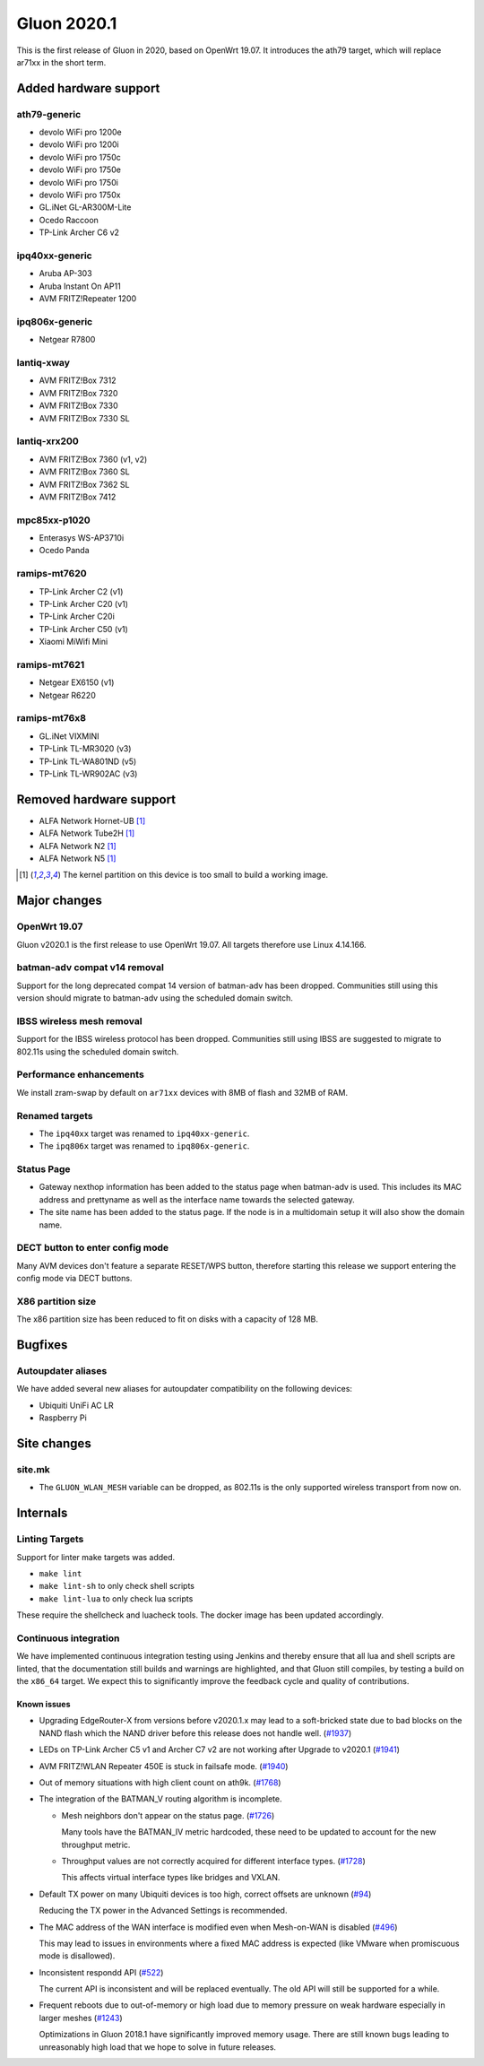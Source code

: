 Gluon 2020.1
============

This is the first release of Gluon in 2020, based on OpenWrt 19.07. It
introduces the ath79 target, which will replace ar71xx in the short
term.

Added hardware support
----------------------

ath79-generic
~~~~~~~~~~~~~

- devolo WiFi pro 1200e
- devolo WiFi pro 1200i
- devolo WiFi pro 1750c
- devolo WiFi pro 1750e
- devolo WiFi pro 1750i
- devolo WiFi pro 1750x
- GL.iNet GL-AR300M-Lite
- Ocedo Raccoon
- TP-Link Archer C6 v2

ipq40xx-generic
~~~~~~~~~~~~~~~

- Aruba AP-303
- Aruba Instant On AP11
- AVM FRITZ!Repeater 1200

ipq806x-generic
~~~~~~~~~~~~~~~

- Netgear R7800

lantiq-xway
~~~~~~~~~~~

- AVM FRITZ!Box 7312
- AVM FRITZ!Box 7320
- AVM FRITZ!Box 7330
- AVM FRITZ!Box 7330 SL

lantiq-xrx200
~~~~~~~~~~~~~

- AVM FRITZ!Box 7360 (v1, v2)
- AVM FRITZ!Box 7360 SL
- AVM FRITZ!Box 7362 SL
- AVM FRITZ!Box 7412

mpc85xx-p1020
~~~~~~~~~~~~~

- Enterasys WS-AP3710i
- Ocedo Panda

ramips-mt7620
~~~~~~~~~~~~~

- TP-Link Archer C2 (v1)
- TP-Link Archer C20 (v1)
- TP-Link Archer C20i
- TP-Link Archer C50 (v1)
- Xiaomi MiWifi Mini

ramips-mt7621
~~~~~~~~~~~~~

- Netgear EX6150 (v1)
- Netgear R6220

ramips-mt76x8
~~~~~~~~~~~~~

- GL.iNet VIXMINI
- TP-Link TL-MR3020 (v3)
- TP-Link TL-WA801ND (v5)
- TP-Link TL-WR902AC (v3)

Removed hardware support
------------------------

- ALFA Network Hornet-UB [#kernelpartition_too_small]_
- ALFA Network Tube2H [#kernelpartition_too_small]_
- ALFA Network N2 [#kernelpartition_too_small]_
- ALFA Network N5 [#kernelpartition_too_small]_

.. [#kernelpartition_too_small]
  The kernel partition on this device is too small to build a working image.

Major changes
-------------

OpenWrt 19.07
~~~~~~~~~~~~~

Gluon v2020.1 is the first release to use OpenWrt 19.07. All targets
therefore use Linux 4.14.166.

batman-adv compat v14 removal
~~~~~~~~~~~~~~~~~~~~~~~~~~~~~

Support for the long deprecated compat 14 version of batman-adv has been
dropped. Communities still using this version should migrate to batman-adv
using the scheduled domain switch.

IBSS wireless mesh removal
~~~~~~~~~~~~~~~~~~~~~~~~~~

Support for the IBSS wireless protocol has been dropped. Communities
still using IBSS are suggested to migrate to 802.11s using the scheduled
domain switch.

Performance enhancements
~~~~~~~~~~~~~~~~~~~~~~~~

We install zram-swap by default on ``ar71xx`` devices with 8MB of flash
and 32MB of RAM.

Renamed targets
~~~~~~~~~~~~~~~

- The ``ipq40xx`` target was renamed to ``ipq40xx-generic``.
- The ``ipq806x`` target was renamed to ``ipq806x-generic``.

Status Page
~~~~~~~~~~~

- Gateway nexthop information has been added to the status page when batman-adv
  is used. This includes its MAC address and prettyname as well as the interface
  name towards the selected gateway.
- The site name has been added to the status page. If the node is in a multidomain
  setup it will also show the domain name.

DECT button to enter config mode
~~~~~~~~~~~~~~~~~~~~~~~~~~~~~~~~

Many AVM devices don't feature a separate RESET/WPS button, therefore
starting this release we support entering the config mode via DECT buttons.

X86 partition size
~~~~~~~~~~~~~~~~~~

The x86 partition size has been reduced to fit on disks with a capacity of 128 MB.

Bugfixes
--------

Autoupdater aliases
~~~~~~~~~~~~~~~~~~~

We have added several new aliases for autoupdater compatibility on
the following devices:

- Ubiquiti UniFi AC LR
- Raspberry Pi

Site changes
------------

site.mk
~~~~~~~

- The ``GLUON_WLAN_MESH`` variable can be dropped, as 802.11s is
  the only supported wireless transport from now on.

Internals
---------

Linting Targets
~~~~~~~~~~~~~~~

Support for linter make targets was added.

- ``make lint``
- ``make lint-sh`` to only check shell scripts
- ``make lint-lua`` to only check lua scripts

These require the shellcheck and luacheck tools. The docker image has
been updated accordingly.

Continuous integration
~~~~~~~~~~~~~~~~~~~~~~

We have implemented continuous integration testing using Jenkins and thereby
ensure that all lua and shell scripts are linted, that the documentation
still builds and warnings are highlighted, and that Gluon still
compiles, by testing a build on the ``x86_64`` target. We expect this to
significantly improve the feedback cycle and quality of contributions.

Known issues
************

* Upgrading EdgeRouter-X from versions before v2020.1.x may lead to a soft-bricked state due to bad blocks on the
  NAND flash which the NAND driver before this release does not handle well.
  (`#1937 <https://github.com/freifunk-gluon/gluon/issues/1937>`_)

* LEDs on TP-Link Archer C5 v1 and Archer C7 v2 are not working after Upgrade to v2020.1
  (`#1941 <https://github.com/freifunk-gluon/gluon/issues/1941>`_)

* AVM FRITZ!WLAN Repeater 450E is stuck in failsafe mode. (`#1940 <https://github.com/freifunk-gluon/gluon/issues/1940>`_)

* Out of memory situations with high client count on ath9k.
  (`#1768 <https://github.com/freifunk-gluon/gluon/issues/1768>`_)

* The integration of the BATMAN_V routing algorithm is incomplete.

  - Mesh neighbors don't appear on the status page. (`#1726 <https://github.com/freifunk-gluon/gluon/issues/1726>`_)

    Many tools have the BATMAN_IV metric hardcoded, these need to be updated to account for the new throughput
    metric.

  - Throughput values are not correctly acquired for different interface types.
    (`#1728 <https://github.com/freifunk-gluon/gluon/issues/1728>`_)

    This affects virtual interface types like bridges and VXLAN.

* Default TX power on many Ubiquiti devices is too high, correct offsets are unknown
  (`#94 <https://github.com/freifunk-gluon/gluon/issues/94>`_)

  Reducing the TX power in the Advanced Settings is recommended.

* The MAC address of the WAN interface is modified even when Mesh-on-WAN is disabled
  (`#496 <https://github.com/freifunk-gluon/gluon/issues/496>`_)

  This may lead to issues in environments where a fixed MAC address is expected (like VMware when promiscuous mode is
  disallowed).

* Inconsistent respondd API (`#522 <https://github.com/freifunk-gluon/gluon/issues/522>`_)

  The current API is inconsistent and will be replaced eventually. The old API will still be supported for a while.

* Frequent reboots due to out-of-memory or high load due to memory pressure on weak hardware especially in larger
  meshes (`#1243 <https://github.com/freifunk-gluon/gluon/issues/1243>`_)

  Optimizations in Gluon 2018.1 have significantly improved memory usage.
  There are still known bugs leading to unreasonably high load that we hope to
  solve in future releases.

